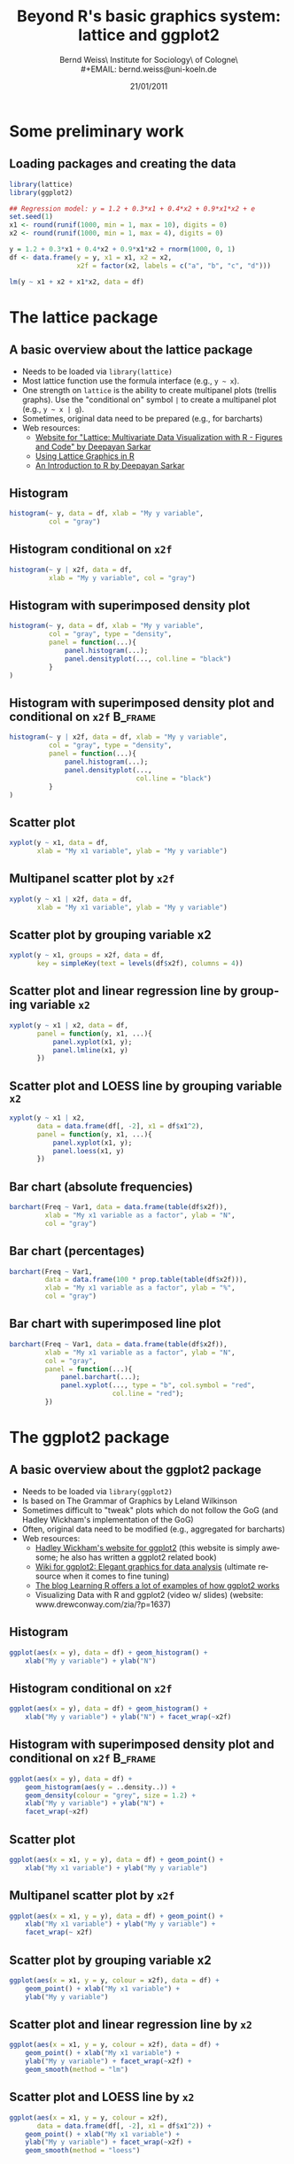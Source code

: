 #+TITLE:     Beyond R's basic graphics system: lattice and ggplot2
#+AUTHOR:    Bernd Weiss\\Research Institute for Sociology\\University of Cologne\\Germany\\
#+EMAIL:     bernd.weiss@uni-koeln.de
#+DATE:      21/01/2011 \vfill \byncsa

#+DESCRIPTION:
#+KEYWORDS:
#+LANGUAGE:  en
#+OPTIONS:   H:3 num:t toc:t \n:nil @:t ::t |:t ^:t -:t f:t *:t <:t
#+OPTIONS:   TeX:t LaTeX:t skip:nil d:nil todo:t pri:nil tags:not-in-toc
#+INFOJS_OPT: view:nil toc:nil ltoc:t mouse:underline buttons:0 path:http://orgmode.org/org-info.js
#+EXPORT_SELECT_TAGS: export
#+EXPORT_EXCLUDE_TAGS: noexport
#+LINK_UP:
#+LINK_HOME:
#+XSLT:

#+BEAMER_FRAME_LEVEL: 2
#+BABEL: :results output :exports both :comments yes :session


#+startup: beamer
#+LaTeX_CLASS: beamer
#+LaTeX_CLASS_OPTIONS: [bigger]
#+latex_header: %%\mode<beamer>{\usetheme{Madrid}}
#+latex_header: \usepackage{lucidabr}
#+latex_header: \usepackage{marvosym}
#+latex_header: \AtBeginSection[]{\begin{frame}<beamer>\frametitle{Topic}\tableofcontents[currentsection]\end{frame}}
#+latex_header: \usepackage{cclicenses}
#+latex_header: \hypersetup{colorlinks=true, urlcolor=cyan, linkcolor=black}
#+begin_LaTeX

\newcommand{\infobox}[1]{
  \vfill\vfill\hrule
  \begin{columns}[t]
    \begin{column}{0.02\textwidth}
      \Info
    \end{column}
    \begin{column}[T]{0.97\textwidth}
      \tiny{#1}
    \end{column}
\end{columns}}

\definecolor{dkgreen}{rgb}{0,0.5,0}
\definecolor{dkred}{rgb}{0.5,0,0}
\definecolor{gray}{rgb}{0.5,0.5,0.5}
\lstset{basicstyle=\ttfamily\bfseries\footnotesize,
morekeywords={virtualinvoke},
%%keywordstyle=\color{blue},
%%ndkeywordstyle=\color{red},
commentstyle=\color{dkred},
%%stringstyle=\color{dkgreen},
numbers=left,
numberstyle=\ttfamily\tiny\color{gray},
stepnumber=1,
numbersep=10pt,
backgroundcolor=\color{white},
tabsize=4,
showspaces=false,
showstringspaces=false,
xleftmargin=.23in
}
#+end_LaTeX


#+begin_latex
\begin{frame}\frametitle{Acknowledgment, license and downloads}
\begin{itemize}
\item This work was supported by a fellowship within the Postdoc-Programme of the German Academic
  Exchange Service (DAAD)(Grant D/10/43517).
\item My presentation was created using Emacs' \href{http://orgmode.org/}{\emph{org-mode}} and
\href{http://orgmode.org/worg/org-contrib/babel/}{\emph{Babel: active code in
Org-mode}}. 
\item Licensed under a Creative Commons
\href{http://creativecommons.org/licenses/by-nc-sa/3.0/de/deed.en}{Attribution-NonCommercial-ShareAlike
3.0 Germany} license.
\item Slides, dataset and R code can be downloaded from my github page:
\href{https://github.com/berndweiss/lattice_ggplot2_intro}{https://github.com/berndweiss/lattice_ggplot2_intro} (see
"Downloads" button on the right-hand side).
\end{itemize}
\end{frame}
#+end_latex

#+lattice and ggplot2 in babel
#+http://www.mail-archive.com/emacs-orgmode@gnu.org/msg25944.html
#+http://www.mail-archive.com/emacs-orgmode@gnu.org/msg35559.html


* Some preliminary work

** Loading packages and creating the data
   :PROPERTIES:
   :BEAMER_env: frame
   :BEAMER_envargs: [shrink = 10]
   :END:
#+BEGIN_SRC R :tangle ../src/01_generate_data.R
library(lattice)
library(ggplot2)

## Regression model: y = 1.2 + 0.3*x1 + 0.4*x2 + 0.9*x1*x2 + e
set.seed(1)
x1 <- round(runif(1000, min = 1, max = 10), digits = 0)
x2 <- round(runif(1000, min = 1, max = 4), digits = 0)

y = 1.2 + 0.3*x1 + 0.4*x2 + 0.9*x1*x2 + rnorm(1000, 0, 1)
df <- data.frame(y = y, x1 = x1, x2 = x2, 
                 x2f = factor(x2, labels = c("a", "b", "c", "d")))

lm(y ~ x1 + x2 + x1*x2, data = df)
#+END_SRC

#+results:
:  
: Call:
: lm(formula = y ~ x1 + x2 + x1 * x2, data = df)
: 
: Coefficients:
: (Intercept)           x1           x2        x1:x2  
:      1.3046       0.2554       0.3738       0.9140



* The lattice package

** A basic overview about the lattice package
   :PROPERTIES:
   :BEAMER_env: frame
   :BEAMER_envargs: [shrink = 10]
   :END:
- Needs to be loaded via =library(lattice)=
- Most lattice function use the formula interface (e.g., =y ~ x=).
- One strength on =lattice= is the ability to create multipanel plots (trellis graphs). Use the
  "conditional on" symbol =|= to create a multipanel plot (e.g., =y ~ x | g=).
- Sometimes, original data need to be prepared (e.g., for barcharts)
- Web resources:
  - [[http://lmdvr.r-forge.r-project.org/figures/figures.html][Website for "Lattice: Multivariate Data Visualization with R - Figures and Code" by Deepayan Sarkar]]
  - [[http://www.cet.sunderland.ac.uk/~cs0her/Statistics/UsingLatticeGraphicsInR.htm][Using Lattice Graphics in R]]
  - [[http://www.isid.ac.in/~deepayan/R-tutorials/labs/04_lattice_lab.pdf][An Introduction to R by Deepayan Sarkar]]



** Histogram
#+attr_latex: width=0.6\textwidth

#+BEGIN_SRC R :results output graphics :tangle ../src/02_lattice_examples.R :file ../graphs/lattice_hist.pdf
histogram(~ y, data = df, xlab = "My y variable", 
          col = "gray")
#+END_SRC

#+results:
[[file:../graphs/lattice_hist.pdf]]



** Histogram conditional on =x2f=
#+attr_latex: width=0.6\textwidth

#+BEGIN_SRC R :results output graphics :tangle ../src/02_lattice_examples.R :file ../graphs/lattice_hist_g.pdf
histogram(~ y | x2f, data = df, 
          xlab = "My y variable", col = "gray")
#+END_SRC

#+results:
[[file:../graphs/lattice_hist_g.pdf]]



** Histogram with superimposed density plot
   :PROPERTIES:
   :BEAMER_env: frame
   :BEAMER_envargs: [shrink = 10]
   :END:
#+attr_latex: width=0.6\textwidth
#+BEGIN_SRC R :results output graphics :tangle ../src/02_lattice_examples.R :file ../graphs/lattice_hist_dens.pdf
histogram(~ y, data = df, xlab = "My y variable", 
          col = "gray", type = "density",
          panel = function(...){
              panel.histogram(...);
              panel.densityplot(..., col.line = "black")
          }
)
#+END_SRC

#+results:
[[file:../graphs/lattice_hist_dens.pdf]]



** Histogram with superimposed density plot and conditional on =x2f=  :B_frame:
   :PROPERTIES:
   :BEAMER_env: frame
   :BEAMER_envargs: [shrink = 10]
   :END:
#+attr_latex: width=0.6\textwidth

#+BEGIN_SRC R :results output graphics :tangle ../src/02_lattice_examples.R :file ../graphs/lattice_hist_dens_g.pdf
histogram(~ y | x2f, data = df, xlab = "My y variable", 
          col = "gray", type = "density",
          panel = function(...){
              panel.histogram(...);
              panel.densityplot(..., 
                                col.line = "black")
          }
)
#+END_SRC

#+results:
[[file:../graphs/lattice_hist_dens_g.pdf]]



** Scatter plot
#+attr_latex: width=0.6\textwidth
#+BEGIN_SRC R :results output graphics :tangle ../src/02_lattice_examples.R :file ../graphs/lattice_scatter.pdf
xyplot(y ~ x1, data = df, 
       xlab = "My x1 variable", ylab = "My y variable")
#+END_SRC

#+results:
[[file:../graphs/lattice_scatter.pdf]]



** Multipanel scatter plot by =x2f=
#+attr_latex: width=0.6\textwidth
#+BEGIN_SRC R :results output graphics :tangle ../src/02_lattice_examples.R :file ../graphs/lattice_scatter_cond.pdf
xyplot(y ~ x1 | x2f, data = df, 
       xlab = "My x1 variable", ylab = "My y variable")
#+END_SRC

#+results:
[[file:../graphs/lattice_scatter_cond.pdf]]



** Scatter plot by grouping variable x2
   :PROPERTIES:
   :BEAMER_env: frame
   :BEAMER_envargs: [shrink = 10]
   :END:
#+attr_latex: width=0.6\textwidth
#+BEGIN_SRC R :results output graphics :tangle ../src/02_lattice_examples.R :file ../graphs/lattice_scatter_g.pdf
xyplot(y ~ x1, groups = x2f, data = df,
       key = simpleKey(text = levels(df$x2f), columns = 4))
#+END_SRC

#+results:
[[file:../graphs/lattice_scatter_g.pdf]]



** Scatter plot and linear regression line by grouping variable =x2=
   :PROPERTIES:
   :BEAMER_env: frame
   :BEAMER_envargs: [shrink = 10]
   :END:
#+attr_latex: width=0.6\textwidth
#+BEGIN_SRC R :results output graphics :tangle ../src/02_lattice_examples.R :file ../graphs/lattice_scatter_reg.pdf
xyplot(y ~ x1 | x2, data = df, 
       panel = function(y, x1, ...){
           panel.xyplot(x1, y);
           panel.lmline(x1, y)
       })
#+END_SRC

#+results:
[[file:../graphs/lattice_scatter_reg.pdf]]



** Scatter plot and LOESS line by grouping variable =x2=
   :PROPERTIES:
   :BEAMER_env: frame
   :BEAMER_envargs: [shrink = 10]
   :END:
#+attr_latex: width=0.6\textwidth
#+BEGIN_SRC R :results output graphics :tangle ../src/02_lattice_examples.R :file ../graphs/lattice_scatter_loess.pdf
xyplot(y ~ x1 | x2, 
       data = data.frame(df[, -2], x1 = df$x1^2), 
       panel = function(y, x1, ...){
           panel.xyplot(x1, y);
           panel.loess(x1, y)
       })
#+END_SRC

#+results:
[[file:../graphs/lattice_scatter_loess.pdf]]



** Bar chart (absolute frequencies)
   :PROPERTIES:
   :BEAMER_env: frame
   :BEAMER_envargs: [shrink = 10]
   :END:
#+attr_latex: width=0.6\textwidth
#+BEGIN_SRC R :results output graphics :tangle ../src/02_lattice_examples.R :file ../graphs/lattice_barchart_n.pdf
barchart(Freq ~ Var1, data = data.frame(table(df$x2f)), 
         xlab = "My x1 variable as a factor", ylab = "N",
         col = "gray")
#+END_SRC

#+results:
[[file:../graphs/lattice_barchart_n.pdf]]



** Bar chart (percentages)
   :PROPERTIES:
   :BEAMER_env: frame
   :BEAMER_envargs: [shrink = 10]
   :END:
#+attr_latex: width=0.6\textwidth
#+BEGIN_SRC R :results output graphics :tangle ../src/02_lattice_examples.R :file ../graphs/lattice_barchart_p.pdf
barchart(Freq ~ Var1, 
         data = data.frame(100 * prop.table(table(df$x2f))), 
         xlab = "My x1 variable as a factor", ylab = "%", 
         col = "gray")
#+END_SRC

#+results:
[[file:../graphs/lattice_barchart_p.pdf]]



** Bar chart with superimposed line plot
   :PROPERTIES:
   :BEAMER_env: frame
   :BEAMER_envargs: [shrink = 10]
   :END:
#+attr_latex: width=0.55\textwidth
#+BEGIN_SRC R :results output graphics :tangle ../src/02_lattice_examples.R :file ../graphs/lattice_barchart_lines.pdf
barchart(Freq ~ Var1, data = data.frame(table(df$x2f)), 
         xlab = "My x1 variable as a factor", ylab = "N",
         col = "gray",
         panel = function(...){
             panel.barchart(...);
             panel.xyplot(..., type = "b", col.symbol = "red", 
                          col.line = "red");
         })
#+END_SRC

#+results:
[[file:../graphs/lattice_barchart_lines.pdf]]


* The ggplot2 package

** A basic overview about the ggplot2 package
   :PROPERTIES:
   :BEAMER_env: frame
   :BEAMER_envargs: [shrink = 10]
   :END:
- Needs to be loaded via =library(ggplot2)=
- Is based on The Grammar of Graphics by Leland Wilkinson
- Sometimes difficult to "tweak" plots which do not follow the GoG (and Hadley Wickham's
  implementation of the GoG)
- Often, original data need to be modified (e.g., aggregated for barcharts)
- Web resources:
  - [[http://had.co.nz/ggplot2/][Hadley Wickham's website for ggplot2]] (this website is simply awesome; he also has
    written a ggplot2 related book)
  - [[https://github.com/hadley/ggplot2/wiki][Wiki for ggplot2: Elegant graphics for data analysis]] (ultimate resource when it comes to fine tuning)
  - [[http://learnr.wordpress.com/][The blog Learning R offers a lot of examples of how ggplot2 works]]
  - Visualizing Data with R and ggplot2 (video w/ slides) (website: www.drewconway.com/zia/?p=1637)


** Histogram
#+attr_latex: width=0.6\textwidth

#+BEGIN_SRC R :results output graphics :tangle ../src/03_ggplot2_examples.R :file ../graphs/ggplot2_hist.pdf
ggplot(aes(x = y), data = df) + geom_histogram() + 
    xlab("My y variable") + ylab("N")
#+END_SRC

#+results:
[[file:../graphs/ggplot2_hist.pdf]]



** Histogram conditional on =x2f=
#+attr_latex: width=0.6\textwidth

#+BEGIN_SRC R :results output graphics :tangle ../src/03_ggplot2_examples.R :file ../graphs/ggplot2_hist_g.pdf
ggplot(aes(x = y), data = df) + geom_histogram() + 
    xlab("My y variable") + ylab("N") + facet_wrap(~x2f)
#+END_SRC

#+results:
[[file:../graphs/ggplot2_hist_g.pdf]]




** Histogram with superimposed density plot and conditional on =x2f=  :B_frame:
   :PROPERTIES:
   :BEAMER_env: frame
   :BEAMER_envargs: [shrink = 10]
   :END:
#+attr_latex: width=0.6\textwidth
#+BEGIN_SRC R :results output graphics :tangle ../src/03_ggplot2_examples.R :file ../graphs/ggplot2_hist_dens.pdf
ggplot(aes(x = y), data = df) + 
    geom_histogram(aes(y = ..density..)) + 
    geom_density(colour = "grey", size = 1.2) + 
    xlab("My y variable") + ylab("N") + 
    facet_wrap(~x2f)
#+END_SRC

#+results:
[[file:../graphs/ggplot2_hist_dens.pdf]]



** Scatter plot
#+attr_latex: width=0.6\textwidth
#+BEGIN_SRC R :results output graphics :tangle ../src/03_ggplot2_examples.R :file ../graphs/ggplot2_scatter.pdf
ggplot(aes(x = x1, y = y), data = df) + geom_point() + 
    xlab("My x1 variable") + ylab("My y variable")
#+END_SRC

#+results:
[[file:../graphs/ggplot2_scatter.pdf]]



** Multipanel scatter plot by =x2f=
#+attr_latex: width=0.6\textwidth
#+BEGIN_SRC R :results output graphics :tangle ../src/03_ggplot2_examples.R :file ../graphs/ggplot2_scatter_cond.pdf
ggplot(aes(x = x1, y = y), data = df) + geom_point() + 
    xlab("My x1 variable") + ylab("My y variable") +
    facet_wrap(~ x2f)
#+END_SRC

#+results:
[[file:../graphs/ggplot2_scatter_cond.pdf]]



** Scatter plot by grouping variable x2
   :PROPERTIES:
   :BEAMER_env: frame
   :BEAMER_envargs: [shrink = 10]
   :END:
#+attr_latex: width=0.6\textwidth
#+BEGIN_SRC R :results output graphics :tangle ../src/03_ggplot2_examples.R :file ../graphs/ggplot2_scatter_g.pdf
ggplot(aes(x = x1, y = y, colour = x2f), data = df) + 
    geom_point() + xlab("My x1 variable") + 
    ylab("My y variable")
#+END_SRC

#+results:
[[file:../graphs/ggplot2_scatter_g.pdf]]



** Scatter plot and linear regression line by =x2=
   :PROPERTIES:
   :BEAMER_env: frame
   :BEAMER_envargs: [shrink = 15]
   :END:
#+attr_latex: width=0.6\textwidth
#+BEGIN_SRC R :results output graphics :tangle ../src/03_ggplot2_examples.R :file ../graphs/ggplot2_scatter_reg.pdf
ggplot(aes(x = x1, y = y, colour = x2f), data = df) + 
    geom_point() + xlab("My x1 variable") + 
    ylab("My y variable") + facet_wrap(~x2f) +
    geom_smooth(method = "lm")
#+END_SRC

#+results:
[[file:../graphs/ggplot2_scatter_reg.pdf]]



** Scatter plot and LOESS line by =x2=
   :PROPERTIES:
   :BEAMER_env: frame
   :BEAMER_envargs: [shrink = 10]
   :END:
#+attr_latex: width=0.6\textwidth
#+BEGIN_SRC R :results output graphics :tangle ../src/03_ggplot2_examples.R :file ../graphs/ggplot2_scatter_loess.pdf
ggplot(aes(x = x1, y = y, colour = x2f), 
       data = data.frame(df[, -2], x1 = df$x1^2)) + 
    geom_point() + xlab("My x1 variable") + 
    ylab("My y variable") + facet_wrap(~x2f) +
    geom_smooth(method = "loess")
#+END_SRC

#+results:
[[file:../graphs/ggplot2_scatter_loess.pdf]]



** Bar chart (absolute frequencies)
   :PROPERTIES:
   :BEAMER_env: frame
   :BEAMER_envargs: [shrink = 10]
   :END:
#+attr_latex: width=0.6\textwidth
#+BEGIN_SRC R :results output graphics :tangle ../src/03_ggplot2_examples.R :file ../graphs/ggplot2_barchart_n.pdf
ggplot(aes(x = x2f), data = df) + geom_bar(fill = "red") 
#+END_SRC

#+results:
[[file:../graphs/ggplot2_barchart_n.pdf]]



** Bar chart (percentages)
   :PROPERTIES:
   :BEAMER_env: frame
   :BEAMER_envargs: [shrink = 10]
   :END:
#+attr_latex: width=0.6\textwidth
#+BEGIN_SRC R :results output graphics :tangle ../src/03_ggplot2_examples.R :file ../graphs/ggplot2_barchart_p.pdf
tmp <- data.frame(prop.table(table(df$x2f)))
ggplot(aes(x = Var1, y = Freq), data = tmp) + 
    geom_bar(fill = "red") 
#+END_SRC

#+results:
[[file:../graphs/ggplot2_barchart_p.pdf]]



** Box plot, jittered scatterplot, LOESS line (slightly useless\ldots)
 :PROPERTIES:
   :BEAMER_env: frame
   :BEAMER_envargs: [shrink = 10]
   :END:
#+attr_latex: width=0.6\textwidth
#+BEGIN_SRC R :results output graphics :tangle ../src/03_ggplot2_examples.R :file ../graphs/ggplot2_boxplot.pdf
ggplot(aes(x = x2f, y = y), data = df) +
    geom_jitter() + geom_boxplot(alpha = 0.8) + 
    stat_smooth(aes(x = as.numeric(x2f, y = y)), 
                data = df, method = "loess", 
                level = 0.90) + 
    geom_hline(yintercept = mean(df$y), 
               col = "green", size = 1.2)
#+END_SRC

#+results:
[[file:../graphs/ggplot2_boxplot.pdf]]


  
